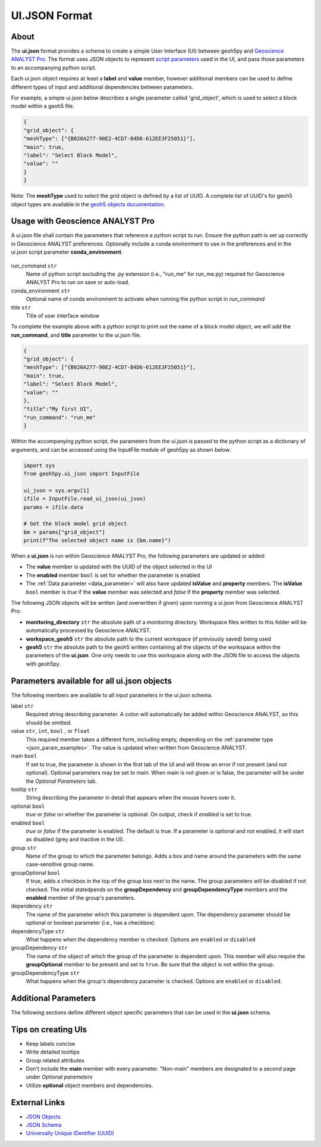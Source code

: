 UI.JSON Format
==============

About
^^^^^

The **ui.json** format provides a schema to create a simple User Interface (UI) between geoh5py and `Geoscience ANALYST Pro
<http://www.mirageoscience.com/our-products/software-product/geoscience-analyst>`_. The format uses JSON objects to represent `script parameters <./json_objects.rst>`_ used in the UI, and pass those parameters to an accompanying python script.


Each ui.json object requires at least a **label** and **value** member, however additional members can be used to define different types of input and additional dependencies between parameters.

For example, a simple ui.json below describes a single parameter called 'grid_object', which is used to select a block model within a geoh5 file.

.. code-block:: json

    {
    "grid_object": {
    "meshType": ["{B020A277-90E2-4CD7-84D6-612EE3F25051}"],
    "main": true,
    "label": "Select Block Model",
    "value": ""
    }
    }

Note: The **meshType** used to select the grid object is defined by a list of UUID. A complete list of UUID's for geoh5 object types are available in the `geoh5 objects documentation <../content/geoh5_format/analyst/objects.rst>`_.


Usage with Geoscience ANALYST Pro
^^^^^^^^^^^^^^^^^^^^^^^^^^^^^^^^^
A ui.json file shall contain the parameters that reference a python script to run. Ensure the python path is set up correctly in Geoscience ANALYST preferences. Optionally include a conda environment to use in the preferences and in the ui.json script parameter **conda_environment**.

.. figure:: ./images/ANALYST_preferences.png


run_command ``str``
    Name of python script excluding the .py extension (i.e., "run_me" for run_me.py) required for Geoscience ANALYST Pro to run on save or auto-load.
conda_environment ``str``
    Optional name of conda environment to activate when running the python script in *run_command*
title ``str``
    Title of user interface window

To complete the example above with a python script to print out the name of a block model object, we will add the **run_command**, and **title** parameter to the ui.json file.

.. code-block:: json

    {
    "grid_object": {
    "meshType": ["{B020A277-90E2-4CD7-84D6-612EE3F25051}"],
    "main": true,
    "label": "Select Block Model",
    "value": ""
    },
    "title":"My first UI",
    "run_command": "run_me"
    }

.. figure:: ./images/block_model_uijson.png

Within the accompanying python script, the parameters from the ui.json is passed to the python script as a dictionary of arguments, and can be accessed using the InputFile module of geoh5py as shown below:

.. code-block:: python

    import sys
    from geoh5py.ui_json import InputFile

    ui_json = sys.argv[1]
    ifile = InputFile.read_ui_json(ui_json)
    params = ifile.data

    # Get the block model grid object
    bm = params["grid_object"]
    print(f"The selected object name is {bm.name}")


.. figure:: ./images/block_model_output.png

When a **ui.json** is run within Geoscience ANALYST Pro, the following parameters are updated or added:

- The **value** member is updated with the UUID of the object selected in the UI
- The **enabled** member ``bool`` is set for whether the parameter is enabled
- The :ref:`Data parameter <data_parameter>` will also have updated **isValue** and **property** members. The **isValue** ``bool`` member is *true* if the **value** member was selected and *false* if the **property** member was selected.

The following JSON objects will be written (and overwritten if given) upon running a ui.json from Geoscience ANALYST Pro:

- **monitoring_directory** ``str`` the absolute path of a monitoring directory. Workspace files written to this folder will be automatically processed by Geoscience ANALYST.
- **workspace_geoh5** ``str`` the absolute path to the current workspace (if previously saved) being used
- **geoh5** ``str`` the absolute path to the geoh5 written containing all the objects of the workspace within the parameters of the **ui.json**. One only needs to use this workspace along with the JSON file to access the objects with geoh5py.


Parameters available for all ui.json objects
^^^^^^^^^^^^^^^^^^^^^^^^^^^^^^^^^^^^^^^^^^^^
The following members are available to all input parameters in the ui.json schema.

label ``str``
    Required string describing parameter. A colon will automatically be added within Geoscience ANALYST, so this should be omitted.
value ``str``, ``int``, ``bool`` , or ``float``
    This required member takes a different form, including empty, depending on the :ref:`parameter type <json_param_examples>`. The value is updated when written from Geoscience ANALYST.
main ``bool``
    If set to true, the parameter is shown in the first tab of the UI and will throw an error if not present (and not optional). Optional parameters may be set to main. When main is not given or is false, the parameter will be under the *Optional Parameters* tab.
tooltip ``str``
   String describing the parameter in detail that appears when the mouse hovers over it.
optional ``bool``
    *true* or *false* on whether the parameter is optional. On output, check if *enabled* is set to true.
enabled ``bool``
    *true* or *false* if the parameter is enabled. The default is true. If a parameter is optional and not enabled, it will start as disabled (grey and inactive in the UI).
group ``str``
    Name of the group to which the parameter belongs. Adds a box and name around the parameters with the same case-sensitive group name.
groupOptional ``bool``
    If true, adds a checkbox in the top of the group box next to the name. The group parameters will be disabled if not checked. The initial statedpends on the **groupDependency** and **groupDependencyType** members and the **enabled** member of the group's parameters.
dependency ``str``
    The name of the parameter which this parameter is dependent upon. The dependency parameter should be optional or boolean parameter (i.e., has a checkbox).
dependencyType ``str``
    What happens when the dependency member is checked. Options are ``enabled`` or ``disabled``
groupDependency ``str``
    The name of the object of which the group of the parameter is dependent upon. This member will also require the **groupOptional** member to be present and set to ``true``. Be sure that the object is not within the group.
groupDependencyType ``str``
    What happens when the group's dependency parameter is checked. Options are ``enabled`` or ``disabled``.


.. _json_param_examples:

Additional Parameters
^^^^^^^^^^^^^^^^^^^^^
The following sections define different object specific parameters that can be used in the **ui.json** schema.

 .. toctree::
   :maxdepth: 1

   json_objects.rst


Tips on creating UIs
^^^^^^^^^^^^^^^^^^^^
- Keep labels concise
- Write detailed tooltips
- Group related attributes
- Don't include the **main** member with every parameter. "Non-main" members are designated to a second page under *Optional parameters*
- Utilize **optional** object members and dependencies.


External Links
^^^^^^^^^^^^^^
- `JSON Objects <https://www.w3schools.com/js/js_json_objects.asp>`_
- `JSON Schema <https://json-schema.org/specification.html>`_
- `Universally Unique IDentifier (UUID) <https://en.wikipedia.org/wiki/Universally_unique_identifier>`_
